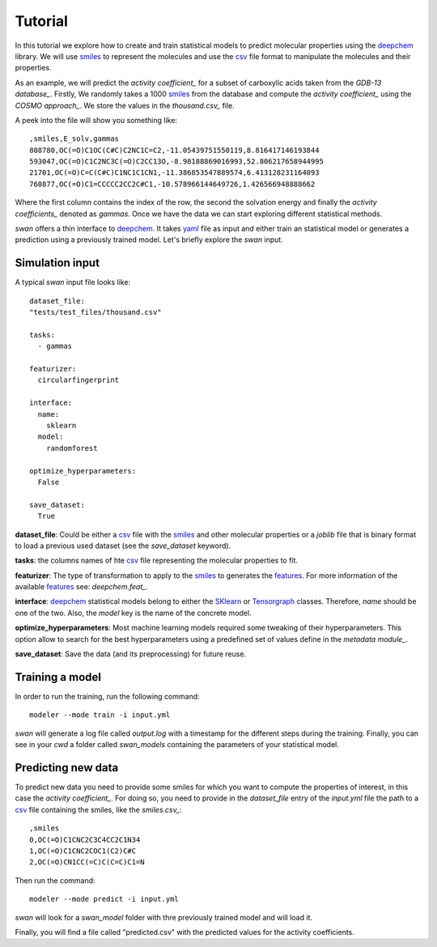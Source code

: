 Tutorial
=========
In this tutorial we explore how to create and train statistical models to predict
molecular properties using the deepchem_ library. We will use smiles_ to represent the molecules
and use the csv_ file format to manipulate the molecules and their properties.

As an example, we will predict the `activity coefficient_` for a subset of carboxylic acids taken
from the `GDB-13 database_`. Firstly, We randomly takes a 1000 smiles_ from the database and
compute the `activity coefficient_` using the `COSMO approach_`. We store the values in the `thousand.csv_`
file.

A peek into the file will show you something like: ::

  ,smiles,E_solv,gammas
  808780,OC(=O)C1OC(C#C)C2NC1C=C2,-11.05439751550119,8.816417146193844
  593047,OC(=O)C1C2NC3C(=O)C2CC13O,-8.98188869016993,52.806217658944995
  21701,OC(=O)C=C(C#C)C1NC1C1CN1,-11.386853547889574,6.413128231164093
  768877,OC(=O)C1=CCCCC2CC2C#C1,-10.578966144649726,1.426566948888662

Where the first column contains the index of the row, the second the solvation energy and finally the
`activity coefficients_` denoted as *gammas*. Once we have the data we can start exploring different statistical methods.

`swan` offers a thin interface to deepchem_. It takes yaml_ file as input and either train an statistical model or
generates a prediction using a previously trained model. Let's briefly explore the `swan` input.

Simulation input
****************
A typical `swan` input file looks like: ::

  dataset_file:
  "tests/test_files/thousand.csv"

  tasks:
    - gammas

  featurizer:
    circularfingerprint

  interface:
    name:
      sklearn
    model:
      randomforest

  optimize_hyperparameters:
    False

  save_dataset:
    True

   
**dataset_file**: Could be either a csv_ file with the smiles_ and other molecular properties or
a *joblib* file that is binary format to load a previous used dataset (see the `save_dataset` keyword).

**tasks**: the columns names of hte csv_ file representing the molecular properties to fit.

**featurizer**: The type of transformation to apply to the smiles_ to generates the features_. For more information of the available features_ see: `deepchem.feat_`.

**interface**: deepchem_ statistical models belong to either the SKlearn_ or Tensorgraph_ classes. Therefore, `name` should be one of the two. Also, the `model` key is the name of the concrete model.

**optimize_hyperparameters**: Most machine learning models required some tweaking of their hyperparameters. This option allow to search for the best hyperparameters using a predefined set of values define in the `metadata module_`.
 
**save_dataset**: Save the data (and its preprocessing) for future reuse.
 
Training a model
****************
In order to run the training, run the following command: ::

  modeler --mode train -i input.yml

`swan` will generate a log file called  `output.log` with a timestamp for the different steps during the training.
Finally, you can see in your `cwd` a folder called *swan_models* containing the parameters of your statistical model.

Predicting new data
*******************
To predict new data you need to provide some smiles for which you want to compute the properties of interest, in this
case the `activity coefficient_`. For doing so, you need to provide in the `dataset_file` entry of the *input.yml*
file the path to a csv_ file containing the smiles, like the `smiles.csv_`: ::

  ,smiles
  0,OC(=O)C1CNC2C3C4CC2C1N34
  1,OC(=O)C1CNC2COC1(C2)C#C
  2,OC(=O)CN1CC(=C)C(C=C)C1=N

Then run the command: ::

  modeler --mode predict -i input.yml

`swan` will look for a *swan_model* folder with thre previously trained model and will load it.

Finally, you will find a file called "predicted.csv" with the predicted values for the activity coefficients.

..  _deepchem: https://deepchem.io/
.. _smiles: https://en.wikipedia.org/wiki/Simplified_molecular-input_line-entry_system
.. _activity coefficient: https://en.wikipedia.org/wiki/Activity_coefficient
.. _GDB-13 database_`: https://pubs.acs.org/doi/abs/10.1021/ja902302h
.. _COSMO approach: https://www.scm.com/doc/ADF/Input/COSMO.html
.. _deepchem.feat: https://deepchem.io/docs/deepchem.feat.html
.. _thousand.csv: https://github.com/nlesc-nano/swan/blob/master/tests/test_files/thousand.csv
.. _features: https://en.wikipedia.org/wiki/Feature_(machine_learning)
.. _SKlearn: https://deepchem.io/docs/deepchem.models.sklearn_models.html
.. _Tensorgraph: https://deepchem.io/docs/deepchem.models.tensorgraph.models.html
.. _metadata module: https://github.com/nlesc-nano/swan/blob/master/swan/models/metadata_models.py
.. _smiles.csv: https://github.com/nlesc-nano/swan/blob/master/tests/test_files/smiles.csv
.. _yaml: https://yaml.org
.. _csv: https://en.wikipedia.org/wiki/Comma-separated_values
